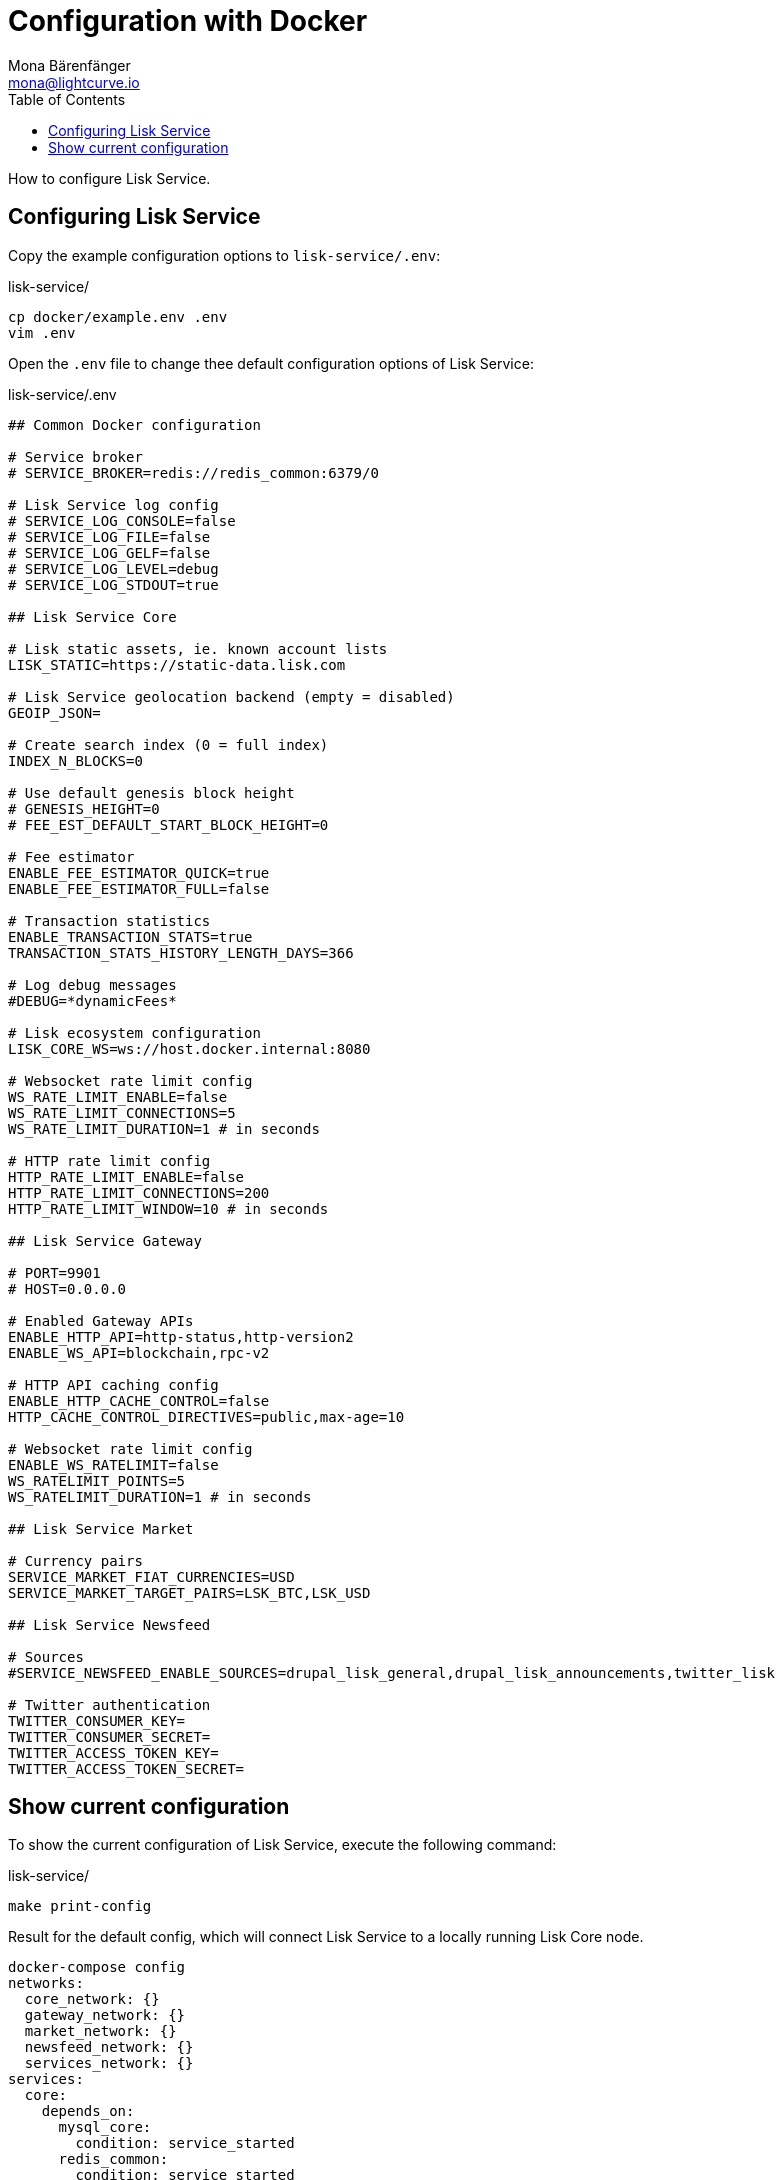 = Configuration with Docker
Mona Bärenfänger <mona@lightcurve.io>
:description: Describes how to configure Lisk Service with Docker.
:toc:
:imagesdir: ../assets/images
:page-previous: /lisk-service/setup/docker.html
:page-previous-title: Installation with Docker
:page-next: /lisk-service/management/docker.html
:page-next-title: Docker commands

:url_references_config: references/configuration.adoc

How to configure Lisk Service.

== Configuring Lisk Service

Copy the example configuration options to `lisk-service/.env`:

.lisk-service/
[source,bash]
----
cp docker/example.env .env
vim .env
----

Open the `.env` file to change thee default configuration options of Lisk Service:

.lisk-service/.env
[source,bash]
----
## Common Docker configuration

# Service broker
# SERVICE_BROKER=redis://redis_common:6379/0

# Lisk Service log config
# SERVICE_LOG_CONSOLE=false
# SERVICE_LOG_FILE=false
# SERVICE_LOG_GELF=false
# SERVICE_LOG_LEVEL=debug
# SERVICE_LOG_STDOUT=true

## Lisk Service Core

# Lisk static assets, ie. known account lists
LISK_STATIC=https://static-data.lisk.com

# Lisk Service geolocation backend (empty = disabled)
GEOIP_JSON=

# Create search index (0 = full index)
INDEX_N_BLOCKS=0

# Use default genesis block height
# GENESIS_HEIGHT=0
# FEE_EST_DEFAULT_START_BLOCK_HEIGHT=0

# Fee estimator
ENABLE_FEE_ESTIMATOR_QUICK=true
ENABLE_FEE_ESTIMATOR_FULL=false

# Transaction statistics
ENABLE_TRANSACTION_STATS=true
TRANSACTION_STATS_HISTORY_LENGTH_DAYS=366

# Log debug messages
#DEBUG=*dynamicFees*

# Lisk ecosystem configuration
LISK_CORE_WS=ws://host.docker.internal:8080

# Websocket rate limit config
WS_RATE_LIMIT_ENABLE=false
WS_RATE_LIMIT_CONNECTIONS=5
WS_RATE_LIMIT_DURATION=1 # in seconds

# HTTP rate limit config
HTTP_RATE_LIMIT_ENABLE=false
HTTP_RATE_LIMIT_CONNECTIONS=200
HTTP_RATE_LIMIT_WINDOW=10 # in seconds

## Lisk Service Gateway

# PORT=9901
# HOST=0.0.0.0

# Enabled Gateway APIs
ENABLE_HTTP_API=http-status,http-version2
ENABLE_WS_API=blockchain,rpc-v2

# HTTP API caching config
ENABLE_HTTP_CACHE_CONTROL=false
HTTP_CACHE_CONTROL_DIRECTIVES=public,max-age=10

# Websocket rate limit config
ENABLE_WS_RATELIMIT=false
WS_RATELIMIT_POINTS=5
WS_RATELIMIT_DURATION=1 # in seconds

## Lisk Service Market

# Currency pairs
SERVICE_MARKET_FIAT_CURRENCIES=USD
SERVICE_MARKET_TARGET_PAIRS=LSK_BTC,LSK_USD

## Lisk Service Newsfeed

# Sources
#SERVICE_NEWSFEED_ENABLE_SOURCES=drupal_lisk_general,drupal_lisk_announcements,twitter_lisk

# Twitter authentication
TWITTER_CONSUMER_KEY=
TWITTER_CONSUMER_SECRET=
TWITTER_ACCESS_TOKEN_KEY=
TWITTER_ACCESS_TOKEN_SECRET=
----

== Show current configuration

To show the current configuration of Lisk Service, execute the following command:

.lisk-service/
[source,bash]
----
make print-config
----

.Result for the default config, which will connect Lisk Service to a locally running Lisk Core node.
[source,yaml]
----
docker-compose config
networks:
  core_network: {}
  gateway_network: {}
  market_network: {}
  newsfeed_network: {}
  services_network: {}
services:
  core:
    depends_on:
      mysql_core:
        condition: service_started
      redis_common:
        condition: service_started
      redis_core_persistent:
        condition: service_started
      redis_core_volatile:
        condition: service_started
    environment:
      ENABLE_FEE_ESTIMATOR_FULL: "false"
      ENABLE_FEE_ESTIMATOR_QUICK: "true"
      ENABLE_TRANSACTION_STATS: "true"
      GEOIP_JSON: ''
      INDEX_N_BLOCKS: '0'
      LISK_CORE_WS: ws://host.docker.internal:8080
      LISK_STATIC: https://static-data.lisk.com
      SERVICE_BROKER: redis://redis_common:6379/0
      SERVICE_CORE_MYSQL: mysql://lisk:password@mysql_core:3306/lisk
      SERVICE_CORE_REDIS: redis://redis_core_persistent:6379/0
      SERVICE_CORE_REDIS_VOLATILE: redis://redis_core_volatile:6379/0
      TRANSACTION_STATS_HISTORY_LENGTH_DAYS: '366'
    extra_hosts:
    - host.docker.internal:host-gateway
    image: lisk/service_core
    networks:
      core_network: null
      services_network: null
    restart: always
  gateway:
    depends_on:
      core:
        condition: service_started
      redis_gateway_volatile:
        condition: service_started
    environment:
      ENABLE_HTTP_API: http-status,http-version2
      ENABLE_HTTP_CACHE_CONTROL: "false"
      ENABLE_WS_API: blockchain,rpc-v2
      ENABLE_WS_RATELIMIT: "false"
      HTTP_CACHE_CONTROL_DIRECTIVES: public,max-age=10
      SERVICE_BROKER: redis://redis_common:6379/0
      SERVICE_GATEWAY_REDIS_VOLATILE: redis://redis_gateway_volatile:6379/0
      WS_RATELIMIT_DURATION: '1'
      WS_RATELIMIT_POINTS: '5'
    healthcheck:
      test: curl --fail http://gateway:9901/api/v2/transactions
    image: lisk/service_gateway
    networks:
      gateway_network: null
      services_network: null
    ports:
    - published: 9901
      target: 9901
    restart: always
  market:
    depends_on:
      redis_common:
        condition: service_started
      redis_market:
        condition: service_started
    environment:
      SERVICE_BROKER: redis://redis_common:6379/0
      SERVICE_MARKET_FIAT_CURRENCIES: USD
      SERVICE_MARKET_REDIS: redis://redis_market:6379/0
      SERVICE_MARKET_TARGET_PAIRS: LSK_BTC,LSK_USD
    image: lisk/service_market
    networks:
      market_network: null
      services_network: null
    restart: always
  mysql_core:
    command: mysqld --default-authentication-plugin=mysql_native_password
    environment:
      MYSQL_DATABASE: lisk
      MYSQL_PASSWORD: password
      MYSQL_ROOT_PASSWORD: password
      MYSQL_USER: lisk
    healthcheck:
      retries: 10
      test:
      - CMD
      - mysqladmin
      - ping
      - -hlocalhost
      - -ppassword
      timeout: 20s
    image: mysql:8
    networks:
      core_network: null
    restart: always
    volumes:
    - mysql-data-core:/var/lib/mysql:rw
  mysql_newsfeed:
    command: mysqld --default-authentication-plugin=mysql_native_password
    environment:
      MYSQL_DATABASE: lisk
      MYSQL_PASSWORD: password
      MYSQL_ROOT_PASSWORD: password
      MYSQL_USER: lisk
    healthcheck:
      retries: 10
      test:
      - CMD
      - mysqladmin
      - ping
      - -hlocalhost
      - -ppassword
      timeout: 20s
    image: mysql:8
    networks:
      newsfeed_network: null
    restart: always
    volumes:
    - mysql-data-newsfeed:/var/lib/mysql:rw
  newsfeed:
    depends_on:
      mysql_newsfeed:
        condition: service_started
      redis_common:
        condition: service_started
    environment:
      SERVICE_BROKER: redis://redis_common:6379/0
      SERVICE_NEWSFEED_MYSQL: mysql://lisk:password@mysql_newsfeed:3306/lisk
      TWITTER_ACCESS_TOKEN_KEY: ''
      TWITTER_ACCESS_TOKEN_SECRET: ''
      TWITTER_CONSUMER_KEY: ''
      TWITTER_CONSUMER_SECRET: ''
    image: lisk/service_newsfeed
    networks:
      newsfeed_network: null
      services_network: null
    restart: always
  redis_common:
    command: redis-server /etc/redis/redis.conf
    healthcheck:
      test: redis-cli ping
    image: redis:5-alpine
    networks:
      services_network: null
    restart: always
    volumes:
    - /Users/mona/git/lisk-service/docker/redis.volatile.conf:/etc/redis/redis.conf:ro
  redis_core_persistent:
    command: redis-server /etc/redis/redis.conf
    healthcheck:
      test: redis-cli ping
    image: redis:5-alpine
    networks:
      core_network: null
    restart: always
    volumes:
    - /Users/mona/git/lisk-service/docker/redis.persistent.conf:/etc/redis/redis.conf:ro
    - redis-data-core:/data:rw
  redis_core_volatile:
    command: redis-server /etc/redis/redis.conf
    healthcheck:
      test: redis-cli ping
    image: redis:5-alpine
    networks:
      core_network: null
    restart: always
    volumes:
    - /Users/mona/git/lisk-service/docker/redis.volatile.conf:/etc/redis/redis.conf:ro
  redis_gateway_volatile:
    command: redis-server /etc/redis/redis.conf
    healthcheck:
      test: redis-cli ping
    image: redis:5-alpine
    networks:
      gateway_network: null
    restart: always
    volumes:
    - /Users/mona/git/lisk-service/docker/redis.volatile.conf:/etc/redis/redis.conf:ro
  redis_market:
    command: redis-server /etc/redis/redis.conf
    healthcheck:
      test: redis-cli ping
    image: redis:5-alpine
    networks:
      market_network: null
    restart: always
    volumes:
    - /Users/mona/git/lisk-service/docker/redis.persistent.conf:/etc/redis/redis.conf:ro
    - redis-data-market:/data:rw
version: '3'
volumes:
  mysql-data-core: {}
  mysql-data-newsfeed: {}
  redis-data-core: {}
  redis-data-market: {}
----

